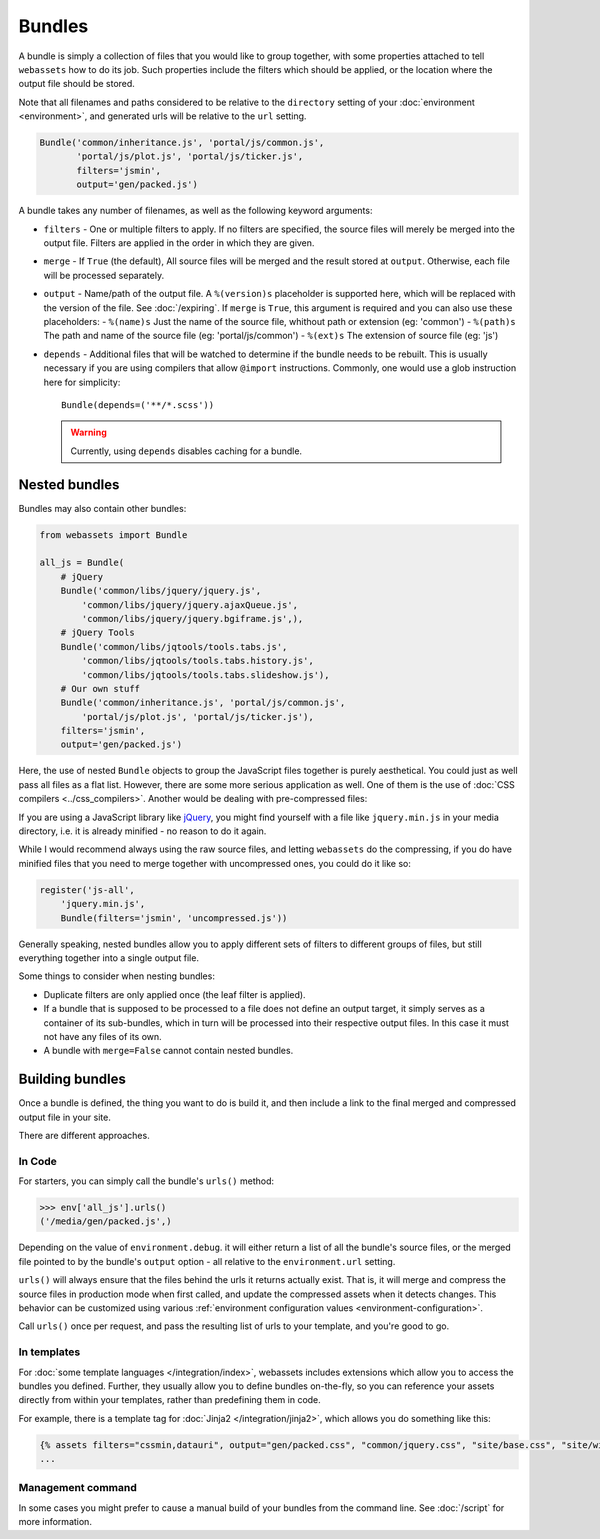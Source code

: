 .. _bundles:

=======
Bundles
=======

A bundle is simply a collection of files that you would like to group
together, with some properties attached to tell ``webassets``
how to do its job. Such properties include the filters which should
be applied, or the location where the output file should be stored.

Note that all filenames and paths considered to be relative to the
``directory`` setting of your :doc:`environment <environment>`, and
generated urls will be relative to the ``url`` setting.

.. code-block:: python

    Bundle('common/inheritance.js', 'portal/js/common.js',
           'portal/js/plot.js', 'portal/js/ticker.js',
           filters='jsmin',
           output='gen/packed.js')

A bundle takes any number of filenames, as well as the following keyword
arguments:

* ``filters`` -
  One or multiple filters to apply. If no filters are specified, the
  source files will merely be merged into the output file. Filters are
  applied in the order in which they are given.

* ``merge`` - If ``True`` (the default), All source files will be merged
  and the result stored at ``output``. Otherwise, each file will be
  processed separately.

* ``output`` - Name/path of the output file. A ``%(version)s`` placeholder is
  supported here, which will be replaced with the version of the file. See
  :doc:`/expiring`.
  If ``merge`` is ``True``, this argument is required and you can also use
  these placeholders:
  - ``%(name)s`` Just the name of the source file, whithout path or extension (eg: 'common')
  - ``%(path)s`` The path and name of the source file (eg: 'portal/js/common')
  - ``%(ext)s`` The extension of source file (eg: 'js')

* ``depends`` - Additional files that will be watched to determine if the 
  bundle needs to be rebuilt. This is usually necessary if you are using
  compilers that allow ``@import`` instructions. Commonly, one would use a
  glob instruction here for simplicity::

    Bundle(depends=('**/*.scss'))

  .. warning::
    Currently, using ``depends`` disables caching for a bundle.


Nested bundles
--------------

Bundles may also contain other bundles:

.. code-block:: python

    from webassets import Bundle

    all_js = Bundle(
        # jQuery
        Bundle('common/libs/jquery/jquery.js',
            'common/libs/jquery/jquery.ajaxQueue.js',
            'common/libs/jquery/jquery.bgiframe.js',),
        # jQuery Tools
        Bundle('common/libs/jqtools/tools.tabs.js',
            'common/libs/jqtools/tools.tabs.history.js',
            'common/libs/jqtools/tools.tabs.slideshow.js'),
        # Our own stuff
        Bundle('common/inheritance.js', 'portal/js/common.js',
            'portal/js/plot.js', 'portal/js/ticker.js'),
        filters='jsmin',
        output='gen/packed.js')


Here, the use of nested ``Bundle`` objects to group the JavaScript files
together is purely aesthetical. You could just as well pass all files as
a flat list. However, there are some more serious application as well.
One of them is the use of :doc:`CSS compilers <../css_compilers>`.
Another would be dealing with pre-compressed files:

If you are using a JavaScript library like `jQuery <http://jquery.com/>`_,
you might find yourself with a file like ``jquery.min.js`` in your media
directory, i.e. it is already minified - no reason to do it again.

While I would recommend always using the raw source files, and letting
``webassets`` do the compressing, if you do have minified files that you
need to merge together with uncompressed ones, you could do it like so:

.. code-block:: python

    register('js-all',
        'jquery.min.js',
        Bundle(filters='jsmin', 'uncompressed.js'))


Generally speaking, nested bundles allow you to apply different sets of
filters to different groups of files, but still everything together
into a single output file.

Some things to consider when nesting bundles:

* Duplicate filters are only applied once (the leaf filter is applied).
* If a bundle that is supposed to be processed to a file does not define
  an output target, it simply serves as a container of its sub-bundles,
  which in turn will be processed into their respective output files.
  In this case it must not have any files of its own.
* A bundle with ``merge=False`` cannot contain nested bundles.


Building bundles
----------------

Once a bundle is defined, the thing you want to do is build it, and then
include a link to the final merged and compressed output file in your
site.

There are different approaches.

In Code
~~~~~~~

For starters, you can simply call the bundle's ``urls()`` method:

.. code-block:: python

    >>> env['all_js'].urls()
    ('/media/gen/packed.js',)


Depending on the value of ``environment.debug``. it will either return
a list of all the bundle's source files, or the merged file pointed to
by the bundle's ``output`` option - all relative to the
``environment.url`` setting.

``urls()`` will always ensure that the files behind the urls it returns
actually exist. That is, it will merge and compress the source files in
production mode when first called, and update the compressed assets when
it detects changes. This behavior can be customized using various
:ref:`environment configuration values <environment-configuration>`.

Call ``urls()`` once per request, and pass the resulting list of urls to
your template, and you're good to go.


In templates
~~~~~~~~~~~~

For :doc:`some template languages </integration/index>`, webassets
includes extensions which allow you to access the bundles you defined.
Further, they usually allow you to define bundles on-the-fly, so you can
reference your assets directly from within your templates, rather than
predefining them in code.

For example, there is a template tag for :doc:`Jinja2 </integration/jinja2>`,
which allows you do something like this:

.. code-block:: jinja

    {% assets filters="cssmin,datauri", output="gen/packed.css", "common/jquery.css", "site/base.css", "site/widgets.css" %}
    ...


Management command
~~~~~~~~~~~~~~~~~~

In some cases you  might prefer to cause a manual build of your bundles
from the command line. See :doc:`/script` for more information.
